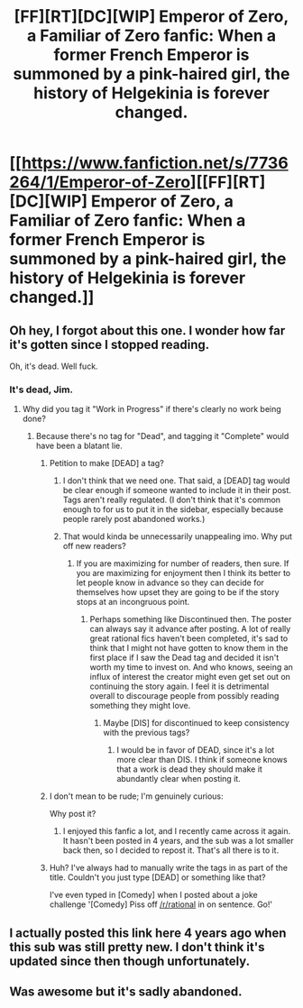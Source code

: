 #+TITLE: [FF][RT][DC][WIP] Emperor of Zero, a Familiar of Zero fanfic: When a former French Emperor is summoned by a pink-haired girl, the history of Helgekinia is forever changed.

* [[https://www.fanfiction.net/s/7736264/1/Emperor-of-Zero][[FF][RT][DC][WIP] Emperor of Zero, a Familiar of Zero fanfic: When a former French Emperor is summoned by a pink-haired girl, the history of Helgekinia is forever changed.]]
:PROPERTIES:
:Author: erwgv3g34
:Score: 11
:DateUnix: 1542424612.0
:DateShort: 2018-Nov-17
:END:

** Oh hey, I forgot about this one. I wonder how far it's gotten since I stopped reading.

Oh, it's dead. Well fuck.
:PROPERTIES:
:Author: LMeire
:Score: 12
:DateUnix: 1542436325.0
:DateShort: 2018-Nov-17
:END:

*** It's dead, Jim.
:PROPERTIES:
:Author: erwgv3g34
:Score: 10
:DateUnix: 1542436436.0
:DateShort: 2018-Nov-17
:END:

**** Why did you tag it "Work in Progress" if there's clearly no work being done?
:PROPERTIES:
:Author: LMeire
:Score: 4
:DateUnix: 1542441243.0
:DateShort: 2018-Nov-17
:END:

***** Because there's no tag for "Dead", and tagging it "Complete" would have been a blatant lie.
:PROPERTIES:
:Author: erwgv3g34
:Score: 6
:DateUnix: 1542442748.0
:DateShort: 2018-Nov-17
:END:

****** Petition to make [DEAD] a tag?
:PROPERTIES:
:Author: WarningInsanityBelow
:Score: 13
:DateUnix: 1542445591.0
:DateShort: 2018-Nov-17
:END:

******* I don't think that we need one. That said, a [DEAD] tag would be clear enough if someone wanted to include it in their post. Tags aren't really regulated. (I don't think that it's common enough to for us to put it in the sidebar, especially because people rarely post abandoned works.)
:PROPERTIES:
:Author: alexanderwales
:Score: 3
:DateUnix: 1542489065.0
:DateShort: 2018-Nov-18
:END:


******* That would kinda be unnecessarily unappealing imo. Why put off new readers?
:PROPERTIES:
:Author: _brightwing
:Score: 2
:DateUnix: 1542446749.0
:DateShort: 2018-Nov-17
:END:

******** If you are maximizing for number of readers, then sure. If you are maximizing for enjoyment then I think its better to let people know in advance so they can decide for themselves how upset they are going to be if the story stops at an incongruous point.
:PROPERTIES:
:Author: WarningInsanityBelow
:Score: 16
:DateUnix: 1542447436.0
:DateShort: 2018-Nov-17
:END:

********* Perhaps something like Discontinued then. The poster can always say it advance after posting. A lot of really great rational fics haven't been completed, it's sad to think that I might not have gotten to know them in the first place if I saw the Dead tag and decided it isn't worth my time to invest on. And who knows, seeing an influx of interest the creator might even get set out on continuing the story again. I feel it is detrimental overall to discourage people from possibly reading something they might love.
:PROPERTIES:
:Author: _brightwing
:Score: 3
:DateUnix: 1542455945.0
:DateShort: 2018-Nov-17
:END:

********** Maybe [DIS] for discontinued to keep consistency with the previous tags?
:PROPERTIES:
:Author: WarningInsanityBelow
:Score: 3
:DateUnix: 1542457647.0
:DateShort: 2018-Nov-17
:END:

*********** I would be in favor of DEAD, since it's a lot more clear than DIS. I think if someone knows that a work is dead they should make it abundantly clear when posting it.
:PROPERTIES:
:Author: tjhance
:Score: 1
:DateUnix: 1542578287.0
:DateShort: 2018-Nov-19
:END:


****** I don't mean to be rude; I'm genuinely curious:

Why post it?
:PROPERTIES:
:Author: lolbifrons
:Score: 2
:DateUnix: 1542446449.0
:DateShort: 2018-Nov-17
:END:

******* I enjoyed this fanfic a lot, and I recently came across it again. It hasn't been posted in 4 years, and the sub was a lot smaller back then, so I decided to repost it. That's all there is to it.
:PROPERTIES:
:Author: erwgv3g34
:Score: 13
:DateUnix: 1542447129.0
:DateShort: 2018-Nov-17
:END:


****** Huh? I've always had to manually write the tags in as part of the title. Couldn't you just type [DEAD] or something like that?

I've even typed in [Comedy] when I posted about a joke challenge '[Comedy] Piss off [[/r/rational]] in on sentence. Go!'
:PROPERTIES:
:Author: xamueljones
:Score: 2
:DateUnix: 1542512536.0
:DateShort: 2018-Nov-18
:END:


** I actually posted this link here 4 years ago when this sub was still pretty new. I don't think it's updated since then though unfortunately.
:PROPERTIES:
:Author: Timewinders
:Score: 13
:DateUnix: 1542439537.0
:DateShort: 2018-Nov-17
:END:


** Was awesome but it's sadly abandoned.
:PROPERTIES:
:Author: elevul
:Score: 4
:DateUnix: 1542480788.0
:DateShort: 2018-Nov-17
:END:
